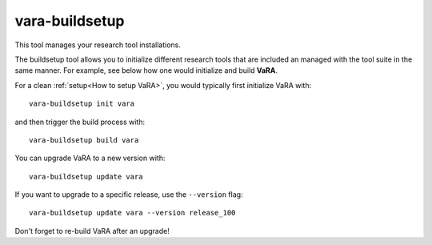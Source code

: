 vara-buildsetup
===============

This tool manages your research tool installations.

.. program-output:: vara-buildsetup -h
    :nostderr:

The buildsetup tool allows you to initialize different research tools that are included an managed with the tool suite in the same manner.
For example, see below how one would initialize and build **VaRA**.

For a clean :ref:`setup<How to setup VaRA>`, you would typically first
initialize VaRA with::

    vara-buildsetup init vara

and then trigger the build process with::

    vara-buildsetup build vara

You can upgrade VaRA to a new version with::

    vara-buildsetup update vara

If you want to upgrade to a specific release, use the ``--version`` flag::

    vara-buildsetup update vara --version release_100

Don't forget to re-build VaRA after an upgrade!
